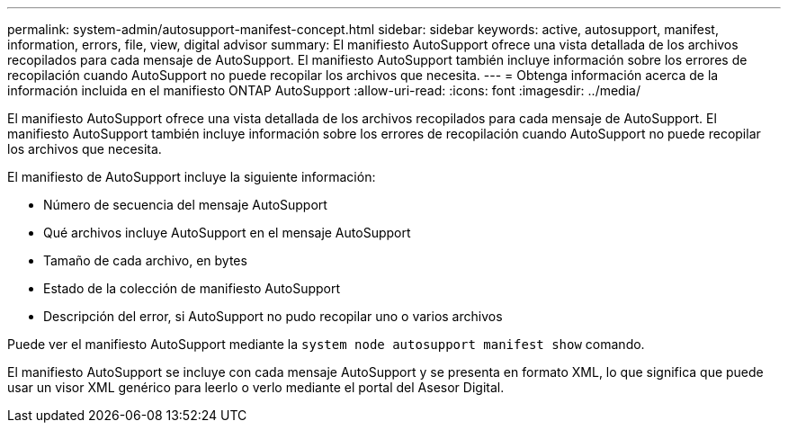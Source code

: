 ---
permalink: system-admin/autosupport-manifest-concept.html 
sidebar: sidebar 
keywords: active, autosupport, manifest, information, errors, file, view, digital advisor 
summary: El manifiesto AutoSupport ofrece una vista detallada de los archivos recopilados para cada mensaje de AutoSupport. El manifiesto AutoSupport también incluye información sobre los errores de recopilación cuando AutoSupport no puede recopilar los archivos que necesita. 
---
= Obtenga información acerca de la información incluida en el manifiesto ONTAP AutoSupport
:allow-uri-read: 
:icons: font
:imagesdir: ../media/


[role="lead"]
El manifiesto AutoSupport ofrece una vista detallada de los archivos recopilados para cada mensaje de AutoSupport. El manifiesto AutoSupport también incluye información sobre los errores de recopilación cuando AutoSupport no puede recopilar los archivos que necesita.

El manifiesto de AutoSupport incluye la siguiente información:

* Número de secuencia del mensaje AutoSupport
* Qué archivos incluye AutoSupport en el mensaje AutoSupport
* Tamaño de cada archivo, en bytes
* Estado de la colección de manifiesto AutoSupport
* Descripción del error, si AutoSupport no pudo recopilar uno o varios archivos


Puede ver el manifiesto AutoSupport mediante la `system node autosupport manifest show` comando.

El manifiesto AutoSupport se incluye con cada mensaje AutoSupport y se presenta en formato XML, lo que significa que puede usar un visor XML genérico para leerlo o verlo mediante el portal del Asesor Digital.
